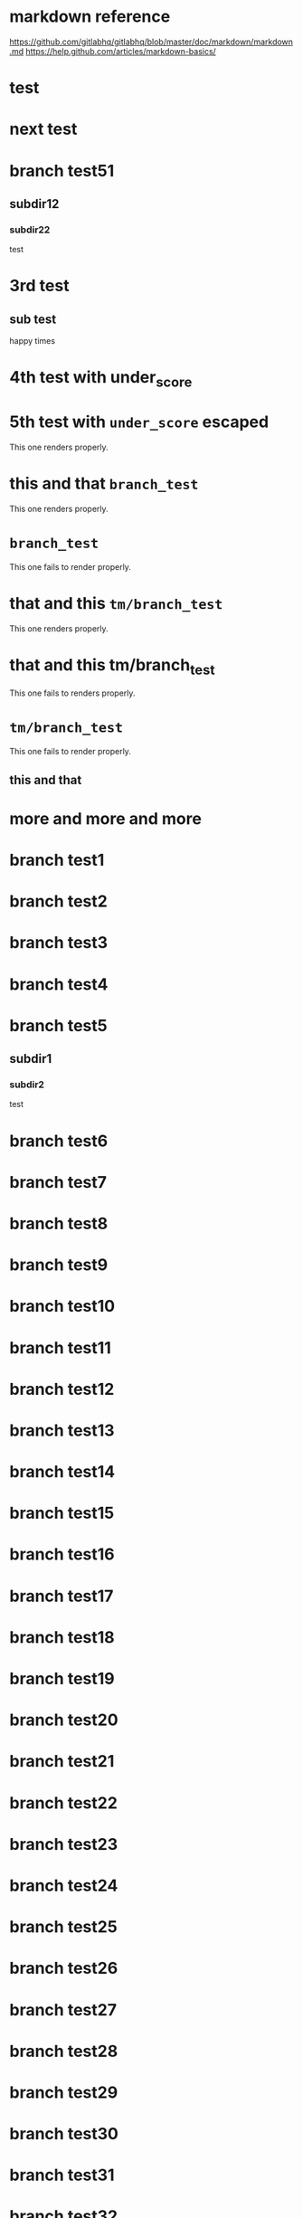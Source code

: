 * markdown reference

https://github.com/gitlabhq/gitlabhq/blob/master/doc/markdown/markdown.md
https://help.github.com/articles/markdown-basics/

* test
* next test
* branch test51
** subdir12
*** subdir22
test
* 3rd test
** sub test
happy times
* 4th test with under_score
* 5th test with =under_score= escaped

This one renders properly.

* this and that =branch_test=

This one renders properly.

* =branch_test=

This one fails to render properly.

* that and this =tm/branch_test=

This one renders properly.

* that and this tm/branch_test

This one fails to renders properly.

* =tm/branch_test=

This one fails to render properly.

** this and that
* more and more and more
* branch test1
* branch test2
* branch test3
* branch test4
* branch test5
** subdir1
*** subdir2
test
* branch test6
* branch test7
* branch test8
* branch test9
* branch test10
* branch test11
* branch test12
* branch test13
* branch test14
* branch test15
* branch test16
* branch test17
* branch test18
* branch test19
* branch test20
* branch test21
* branch test22
* branch test23
* branch test24
* branch test25
* branch test26
* branch test27
* branch test28
* branch test29
* branch test30
* branch test31
* branch test32
* branch test33
* branch test34
* branch test35
* branch test36
* branch test37
* branch test38
* branch test39
* branch test40
* branch test41
* branch test42
* branch test43
* branch test44
* branch test45
* branch test46
* branch test47
* branch test48
* branch test49
* branch test50
* branch test51
* branch test52
* branch test53
* branch test54
* branch test55
* branch test56
* branch test57
* branch test58
* branch test59
* branch test60
* branch test61
* branch test62
* branch test63
* branch test64
* branch test65
* branch test66
* branch test67
* branch test68
* branch test69
* branch test70
* branch test71
* branch test72
* branch test73
* branch test74
* branch test75
* branch test76
* branch test77
* branch test78
* branch test79
* branch test80
* branch test81
* branch test82
* branch test83
* branch test84
* branch test85
* branch test86
* branch test87
* branch test88
* branch test89
* branch test90
* branch test91
* branch test92
* branch test93
* branch test94
* branch test95
* branch test96
* branch test97
* branch test98
* branch test99
* branch test100

